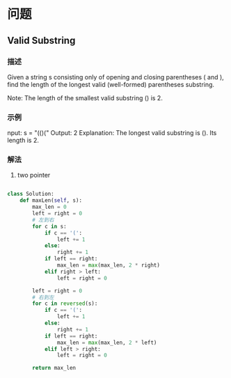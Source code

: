 * 问题

** Valid Substring

*** 描述

Given a string s consisting only of opening and closing parentheses ( and ), find the length of the longest valid (well-formed) parentheses substring.

Note: The length of the smallest valid substring () is 2.

*** 示例


nput: s = "(()("
Output: 2
Explanation: The longest valid substring is (). Its length is 2.


*** 解法

1. two pointer


#+begin_src python

class Solution:
    def maxLen(self, s):
        max_len = 0
        left = right = 0
        # 左到右
        for c in s:
            if c == '(':
                left += 1
            else:
                right += 1
            if left == right:
                max_len = max(max_len, 2 * right)
            elif right > left:
                left = right = 0

        left = right = 0
        # 右到左
        for c in reversed(s):
            if c == '(':
                left += 1
            else:
                right += 1
            if left == right:
                max_len = max(max_len, 2 * left)
            elif left > right:
                left = right = 0

        return max_len

#+end_src

